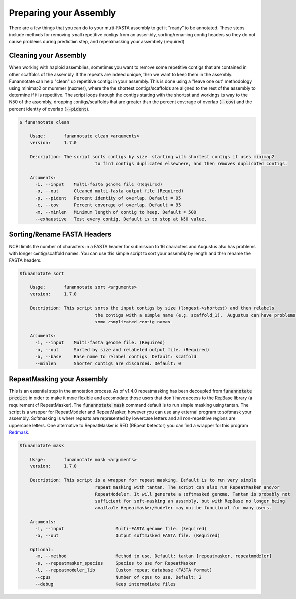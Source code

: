 
.. _prepare:

Preparing your Assembly
--------------------------------
There are a few things that you can do to your multi-FASTA assembly to get it "ready" to be annotated.  These steps include methods for removing small repetitive contigs from an assembly, sorting/renaming contig headers so they do not cause problems during prediction step, and repeatmasking your assembely (required).


Cleaning your Assembly
================================
When working with haploid assemblies, sometimes you want to remove some repetitive contigs that are contained in other scaffolds of the assembly. If the repeats are indeed unique, then we want to keep them in the assembly. Funannotate can help "clean" up repetitive contigs in your assembly.  This is done using a "leave one out" methodology using minimap2 or mummer (nucmer), where the the shortest contigs/scaffolds are aligned to the rest of the assembly to determine if it is repetitive. The script loops through the contigs starting with the shortest and workings its way to the N50 of the assembly, dropping contigs/scaffolds that are greater than the percent coverage of overlap (:code:`--cov`) and the percent identity of overlap (:code:`--pident`). 
 
.. code-block:: none

    $ funannotate clean

	Usage:       funannotate clean <arguments>
	version:     1.7.0

	Description: The script sorts contigs by size, starting with shortest contigs it uses minimap2
				 to find contigs duplicated elsewhere, and then removes duplicated contigs.
	
	Arguments:   
	  -i, --input    Multi-fasta genome file (Required)
	  -o, --out      Cleaned multi-fasta output file (Required)
	  -p, --pident   Percent identity of overlap. Default = 95
	  -c, --cov      Percent coverage of overlap. Default = 95
	  -m, --minlen   Minimum length of contig to keep. Default = 500
	  --exhaustive   Test every contig. Default is to stop at N50 value.


Sorting/Rename FASTA Headers    
================================
NCBI limits the number of characters in a FASTA header for submission to 16 characters and Augustus also has problems with longer contig/scaffold names. You can use this simple script to sort your assembly by length and then rename the FASTA headers.

.. code-block:: none

    $funannotate sort

	Usage:       funannotate sort <arguments>
	version:     1.7.0

	Description: This script sorts the input contigs by size (longest->shortest) and then relabels
				 the contigs with a simple name (e.g. scaffold_1).  Augustus can have problems with
				 some complicated contig names.
	
	Arguments:   
	  -i, --input    Multi-fasta genome file. (Required)
	  -o, --out      Sorted by size and relabeled output file. (Required)
	  -b, --base     Base name to relabel contigs. Default: scaffold
	  --minlen       Shorter contigs are discarded. Default: 0


.. _repeatmasking

RepeatMasking your Assembly
================================
This is an essential step in the annotation process. As of v1.4.0 repeatmasking has been decoupled from :code:`funannotate predict` in order to make it more flexible and accomodate those users that don't have access to the RepBase library (a requirement of RepeatMasker). The :code:`funannotate mask` command default is to run simple masking using tantan.  The script is a wrapper for RepeatModeler and RepeatMasker, however you can use any external program to softmask your assembly.  Softmasking is where repeats are represented by lowercase letters and all non-repetitive regions are uppercase letters. One alternative to RepeatMasker is RED (REpeat Detector) you can find a wrapper for this program `Redmask <https://github.com/nextgenusfs/redmask>`_.

.. code-block:: none
    
    $funannotate mask
    
	Usage:       funannotate mask <arguments>
	version:     1.7.0

	Description: This script is a wrapper for repeat masking. Default is to run very simple
				 repeat masking with tantan. The script can also run RepeatMasker and/or 
				 RepeatModeler. It will generate a softmasked genome. Tantan is probably not
				 sufficient for soft-masking an assembly, but with RepBase no longer being
				 available RepeatMasker/Modeler may not be functional for many users.
	
	Arguments:   
	  -i, --input                    Multi-FASTA genome file. (Required)
	  -o, --out                      Output softmasked FASTA file. (Required)

	Optional:
	  -m, --method                   Method to use. Default: tantan [repeatmasker, repeatmodeler]
	  -s, --repeatmasker_species     Species to use for RepeatMasker
	  -l, --repeatmodeler_lib        Custom repeat database (FASTA format)
	  --cpus                         Number of cpus to use. Default: 2
	  --debug                        Keep intermediate files
